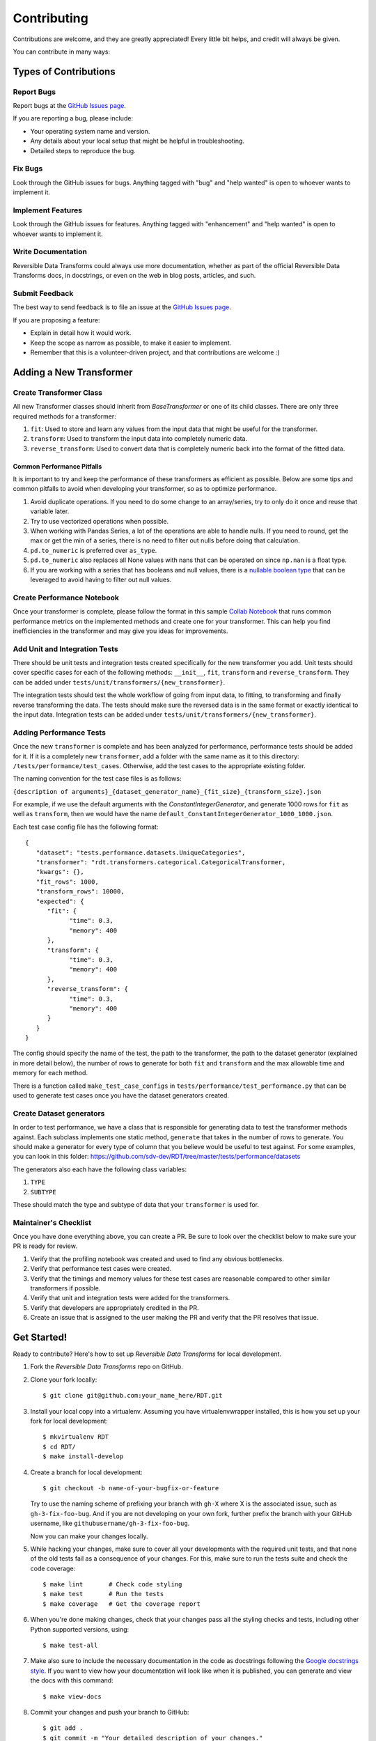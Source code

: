 .. highlight:: shell

============
Contributing
============

Contributions are welcome, and they are greatly appreciated! Every little bit
helps, and credit will always be given.

You can contribute in many ways:

Types of Contributions
----------------------

Report Bugs
~~~~~~~~~~~

Report bugs at the `GitHub Issues page`_.

If you are reporting a bug, please include:

* Your operating system name and version.
* Any details about your local setup that might be helpful in troubleshooting.
* Detailed steps to reproduce the bug.

Fix Bugs
~~~~~~~~

Look through the GitHub issues for bugs. Anything tagged with "bug" and "help
wanted" is open to whoever wants to implement it.

Implement Features
~~~~~~~~~~~~~~~~~~

Look through the GitHub issues for features. Anything tagged with "enhancement"
and "help wanted" is open to whoever wants to implement it.

Write Documentation
~~~~~~~~~~~~~~~~~~~

Reversible Data Transforms could always use more documentation, whether as part of the
official Reversible Data Transforms docs, in docstrings, or even on the web in blog posts,
articles, and such.

Submit Feedback
~~~~~~~~~~~~~~~

The best way to send feedback is to file an issue at the `GitHub Issues page`_.

If you are proposing a feature:

* Explain in detail how it would work.
* Keep the scope as narrow as possible, to make it easier to implement.
* Remember that this is a volunteer-driven project, and that contributions
  are welcome :)

Adding a New Transformer
------------------------

Create Transformer Class
~~~~~~~~~~~~~~~~~~~~~~~~

All new Transformer classes should inherit from `BaseTransformer` or one of its child classes.
There are only three required methods for a transformer:

1. ``fit``: Used to store and learn any values from the input data that might be useful
   for the transformer.
2. ``transform``: Used to transform the input data into completely numeric data.
3. ``reverse_transform``: Used to convert data that is completely numeric back into the
   format of the fitted data.

Common Performance Pitfalls
"""""""""""""""""""""""""""
It is important to try and keep the performance of these transformers as efficient as possible.
Below are some tips and common pitfalls to avoid when developing your transformer, so as to
optimize performance.

1. Avoid duplicate operations. If you need to do some change to an array/series, try to only
   do it once and reuse that variable later.
2. Try to use vectorized operations when possible.
3. When working with Pandas Series, a lot of the operations are able to handle nulls. If you
   need to round, get the max or get the min of a series, there is no need to filter out nulls
   before doing that calculation.
4. ``pd.to_numeric`` is preferred over ``as_type``.
5. ``pd.to_numeric`` also replaces all None values with nans that can be operated on since ``np.nan``
   is a float type.
6. If you are working with a series that has booleans and null values, there is a
   `nullable boolean type`_ that can be leveraged to avoid having to filter out null values.

Create Performance Notebook
~~~~~~~~~~~~~~~~~~~~~~~~~~~

Once your transformer is complete, please follow the format in this sample `Collab Notebook`_
that runs common performance metrics on the implemented methods and create one for your
transformer. This can help you find inefficiencies in the transformer and may give you ideas
for improvements.

Add Unit and Integration Tests
~~~~~~~~~~~~~~~~~~~~~~~~~~~~~~~~~

There should be unit tests and integration tests created specifically for the new transformer
you add. Unit tests should cover specific cases for each of the following methods: ``__init__``,
``fit``, ``transform`` and ``reverse_transform``. They can be added under
``tests/unit/transformers/{new_transformer}``.

The integration tests should test the whole workflow of going from input data, to fitting, to
transforming and finally reverse transforming the data. The tests should make sure the reversed
data is in the same format or exactly identical to the input data. Integration tests can be
added under ``tests/unit/transformers/{new_transformer}``.

Adding Performance Tests
~~~~~~~~~~~~~~~~~~~~~~~~

Once the new ``transformer`` is complete and has been analyzed for performance, performance tests
should be added for it. If it is a completely new ``transformer``, add a folder with the same name
as it to this directory: ``/tests/performance/test_cases``. Otherwise, add the test cases to the
appropriate existing folder.

The naming convention for the test case files is as follows:

``{description of arguments}_{dataset_generator_name}_{fit_size}_{transform_size}.json``

For example, if we use the default arguments with the `ConstantIntegerGenerator`, and generate
1000 rows for ``fit`` as well as ``transform``, then we would have the name
``default_ConstantIntegerGenerator_1000_1000.json``.

Each test case config file has the following format::

   {
      "dataset": "tests.performance.datasets.UniqueCategories",
      "transformer": "rdt.transformers.categorical.CategoricalTransformer,
      "kwargs": {},
      "fit_rows": 1000,
      "transform_rows": 10000,
      "expected": {
         "fit": {
               "time": 0.3,
               "memory": 400
         },
         "transform": {
               "time": 0.3,
               "memory": 400
         },
         "reverse_transform": {
               "time": 0.3,
               "memory": 400
         }
      }
   }

The config should specify the name of the test, the path to the transformer, the path to the
dataset generator (explained in more detail below), the number of rows to generate for both
``fit`` and ``transform`` and the max allowable time and memory for each method.

There is a function called ``make_test_case_configs`` in ``tests/performance/test_performance.py``
that can be used to generate test cases once you have the dataset generators created.

Create Dataset generators
~~~~~~~~~~~~~~~~~~~~~~~~~

In order to test performance, we have a class that is responsible for generating data to test
the transformer methods against. Each subclass implements one static method, ``generate`` that
takes in the number of rows to generate. You should make a generator for every type of column
that you believe would be useful to test against. For some examples, you can look in this
folder: https://github.com/sdv-dev/RDT/tree/master/tests/performance/datasets

The generators also each have the following class variables:

1. ``TYPE``
2. ``SUBTYPE``

These should match the type and subtype of data that your ``transformer`` is used for.

Maintainer's Checklist
~~~~~~~~~~~~~~~~~~~~~~

Once you have done everything above, you can create a PR. Be sure to look over the
checklist below to make sure your PR is ready for review.

1. Verify that the profiling notebook was created and used to find any obvious bottlenecks.
2. Verify that performance test cases were created.
3. Verify that the timings and memory values for these test cases are reasonable compared
   to other similar transformers if possible.
4. Verify that unit and integration tests were added for the transformers.
5. Verify that developers are appropriately credited in the PR.
6. Create an issue that is assigned to the user making the PR and verify that the PR resolves
   that issue.

Get Started!
------------

Ready to contribute? Here's how to set up `Reversible Data Transforms` for local development.

1. Fork the `Reversible Data Transforms` repo on GitHub.
2. Clone your fork locally::

    $ git clone git@github.com:your_name_here/RDT.git

3. Install your local copy into a virtualenv. Assuming you have virtualenvwrapper installed,
   this is how you set up your fork for local development::

    $ mkvirtualenv RDT
    $ cd RDT/
    $ make install-develop

4. Create a branch for local development::

    $ git checkout -b name-of-your-bugfix-or-feature

   Try to use the naming scheme of prefixing your branch with ``gh-X`` where X is
   the associated issue, such as ``gh-3-fix-foo-bug``. And if you are not
   developing on your own fork, further prefix the branch with your GitHub
   username, like ``githubusername/gh-3-fix-foo-bug``.

   Now you can make your changes locally.

5. While hacking your changes, make sure to cover all your developments with the required
   unit tests, and that none of the old tests fail as a consequence of your changes.
   For this, make sure to run the tests suite and check the code coverage::

    $ make lint       # Check code styling
    $ make test       # Run the tests
    $ make coverage   # Get the coverage report

6. When you're done making changes, check that your changes pass all the styling checks and
   tests, including other Python supported versions, using::

    $ make test-all

7. Make also sure to include the necessary documentation in the code as docstrings following
   the `Google docstrings style`_.
   If you want to view how your documentation will look like when it is published, you can
   generate and view the docs with this command::

    $ make view-docs

8. Commit your changes and push your branch to GitHub::

    $ git add .
    $ git commit -m "Your detailed description of your changes."
    $ git push origin name-of-your-bugfix-or-feature

9. Submit a pull request through the GitHub website.

Pull Request Guidelines
-----------------------

Before you submit a pull request, check that it meets these guidelines:

1. It resolves an open GitHub Issue and contains its reference in the title or
   the comment. If there is no associated issue, feel free to create one.
2. Whenever possible, it resolves only **one** issue. If your PR resolves more than
   one issue, try to split it in more than one pull request.
3. The pull request should include unit tests that cover all the changed code
4. If the pull request adds functionality, the docs should be updated. Put
   your new functionality into a function with a docstring, and add the
   feature to the documentation in an appropriate place.
5. The pull request should work for all the supported Python versions. Check the `Travis Build
   Status page`_ and make sure that all the checks pass.

Unit Testing Guidelines
-----------------------

All the Unit Tests should comply with the following requirements:

1. Unit Tests should be based only in unittest and pytest modules.

2. The tests that cover a module called ``rdt/path/to/a_module.py``
   should be implemented in a separated module called
   ``tests/rdt/path/to/test_a_module.py``.
   Note that the module name has the ``test_`` prefix and is located in a path similar
   to the one of the tested module, just inside the ``tests`` folder.

3. Each method of the tested module should have at least one associated test method, and
   each test method should cover only **one** use case or scenario.

4. Test case methods should start with the ``test_`` prefix and have descriptive names
   that indicate which scenario they cover.
   Names such as ``test_some_methed_input_none``, ``test_some_method_value_error`` or
   ``test_some_method_timeout`` are right, but names like ``test_some_method_1``,
   ``some_method`` or ``test_error`` are not.

5. Each test should validate only what the code of the method being tested does, and not
   cover the behavior of any third party package or tool being used, which is assumed to
   work properly as far as it is being passed the right values.

6. Any third party tool that may have any kind of random behavior, such as some Machine
   Learning models, databases or Web APIs, will be mocked using the ``mock`` library, and
   the only thing that will be tested is that our code passes the right values to them.

7. Unit tests should not use anything from outside the test and the code being tested. This
   includes not reading or writing to any file system or database, which will be properly
   mocked.

Tips
----

To run a subset of tests::

    $ python -m pytest tests.test_rdt
    $ python -m pytest -k 'foo'

Release Workflow
----------------

The process of releasing a new version involves several steps combining both ``git`` and
``bumpversion`` which, briefly:

1. Merge what is in ``master`` branch into ``stable`` branch.
2. Update the version in ``setup.cfg``, ``rdt/__init__.py`` and
   ``HISTORY.md`` files.
3. Create a new git tag pointing at the corresponding commit in ``stable`` branch.
4. Merge the new commit from ``stable`` into ``master``.
5. Update the version in ``setup.cfg`` and ``rdt/__init__.py``
   to open the next development iteration.

.. note:: Before starting the process, make sure that ``HISTORY.md`` has been updated with a new
          entry that explains the changes that will be included in the new version.
          Normally this is just a list of the Pull Requests that have been merged to master
          since the last release.

Once this is done, run of the following commands:

1. If you are releasing a patch version::

    make release

2. If you are releasing a minor version::

    make release-minor

3. If you are releasing a major version::

    make release-major

Release Candidates
~~~~~~~~~~~~~~~~~~

Sometimes it is necessary or convenient to upload a release candidate to PyPi as a pre-release,
in order to make some of the new features available for testing on other projects before they
are included in an actual full-blown release.

In order to perform such an action, you can execute::

    make release-candidate

This will perform the following actions:

1. Build and upload the current version to PyPi as a pre-release, with the format ``X.Y.Z.devN``

2. Bump the current version to the next release candidate, ``X.Y.Z.dev(N+1)``

After this is done, the new pre-release can be installed by including the ``dev`` section in the
dependency specification, either in ``setup.py``::

    install_requires = [
        ...
        'rdt>=X.Y.Z.dev',
        ...
    ]

or in command line::

    pip install 'rdt>=X.Y.Z.dev'


.. _GitHub issues page: https://github.com/sdv-dev/RDT/issues
.. _Travis Build Status page: https://travis-ci.org/sdv-dev/RDT/pull_requests
.. _Google docstrings style: https://google.github.io/styleguide/pyguide.html?showone=Comments#Comments
.. _nullable boolean type: https://pandas.pydata.org/pandas-docs/version/1.0/user_guide/boolean.html
.. _Collab Notebook: https://colab.research.google.com/drive/1dGnBLMW-5LATGoBUuQKWfOTZFssBmgYu?usp=sharing
